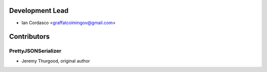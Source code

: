 Development Lead
----------------

- Ian Cordasco <graffatcolmingov@gmail.com>

Contributors
------------

PrettyJSONSerializer
````````````````````

- Jeremy Thurgood, original author
